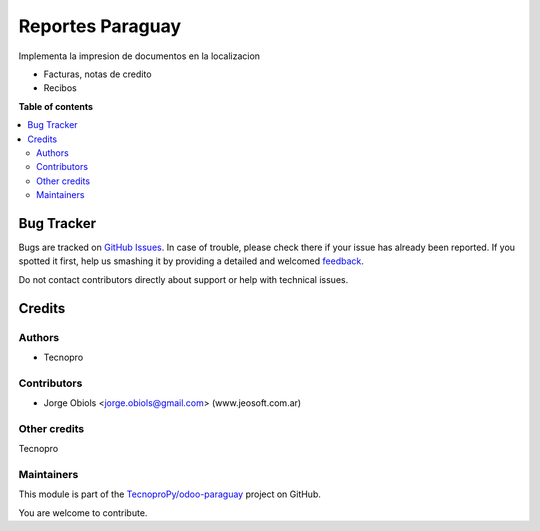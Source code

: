 =================
Reportes Paraguay
=================

.. !!!!!!!!!!!!!!!!!!!!!!!!!!!!!!!!!!!!!!!!!!!!!!!!!!!!
   !! This file is generated by oca-gen-addon-readme !!
   !! changes will be overwritten.                   !!
   !!!!!!!!!!!!!!!!!!!!!!!!!!!!!!!!!!!!!!!!!!!!!!!!!!!!

.. |badge1| image:: https://img.shields.io/badge/maturity-Beta-yellow.png
    :target: https://odoo-community.org/page/development-status
    :alt: Beta
.. |badge2| image:: https://img.shields.io/badge/github-TecnoproPy%2Fodoo--paraguay-lightgray.png?logo=github
    :target: https://github.com/TecnoproPy/odoo-paraguay/tree/13.0/l10n_py_reports
    :alt: TecnoproPy/odoo-paraguay

|badge1| |badge2| 

Implementa la impresion de documentos en la localizacion

- Facturas, notas de credito
- Recibos

**Table of contents**

.. contents::
   :local:

Bug Tracker
===========

Bugs are tracked on `GitHub Issues <https://github.com/TecnoproPy/odoo-paraguay/issues>`_.
In case of trouble, please check there if your issue has already been reported.
If you spotted it first, help us smashing it by providing a detailed and welcomed
`feedback <https://github.com/TecnoproPy/odoo-paraguay/issues/new?body=module:%20l10n_py_reports%0Aversion:%2013.0%0A%0A**Steps%20to%20reproduce**%0A-%20...%0A%0A**Current%20behavior**%0A%0A**Expected%20behavior**>`_.

Do not contact contributors directly about support or help with technical issues.

Credits
=======

Authors
~~~~~~~

* Tecnopro

Contributors
~~~~~~~~~~~~

* Jorge Obiols <jorge.obiols@gmail.com> (www.jeosoft.com.ar)

Other credits
~~~~~~~~~~~~~

Tecnopro

Maintainers
~~~~~~~~~~~

This module is part of the `TecnoproPy/odoo-paraguay <https://github.com/TecnoproPy/odoo-paraguay/tree/13.0/l10n_py_reports>`_ project on GitHub.

You are welcome to contribute.
